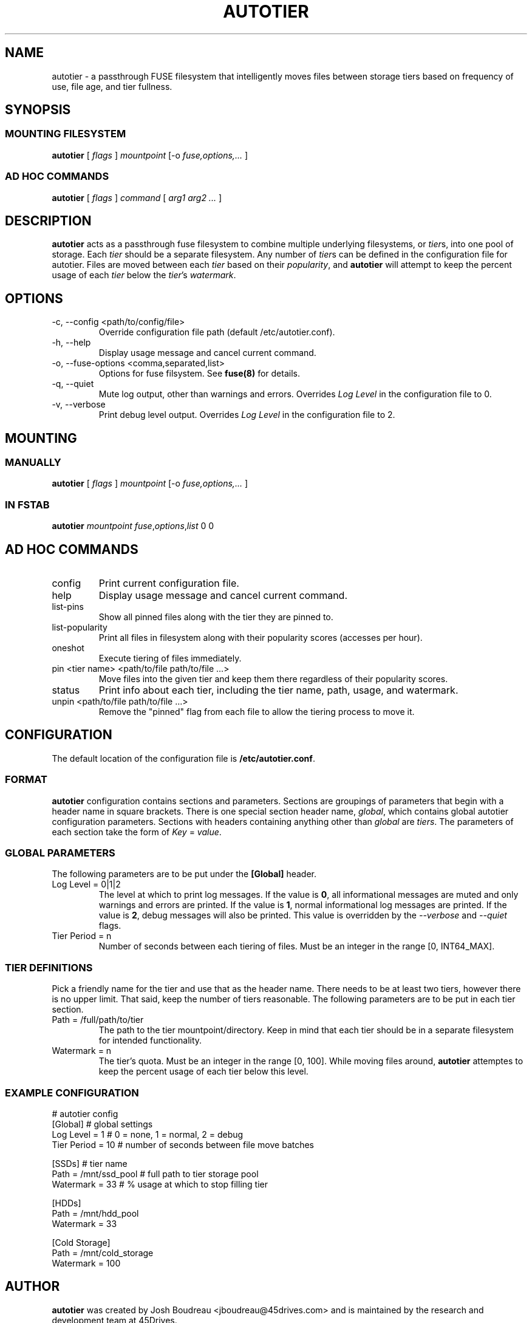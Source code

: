 .\" (C) Copyright 2021 Josh Boudreau <jboudreau@45drives.com>,
.\"
.\" First parameter, NAME, should be all caps
.\" Second parameter, SECTION, should be 1-8, maybe w/ subsection
.\" other parameters are allowed: see man(7), man(1)
.TH AUTOTIER 8 "February 02 2021" "autotier 1.0.0"
.\" Please adjust this date whenever revising the manpage.

.SH NAME
autotier \- a passthrough FUSE filesystem that intelligently moves files
between storage tiers based on frequency of use, file age, and tier fullness.

.SH SYNOPSIS
.SS MOUNTING FILESYSTEM
.B autotier 
[
.I flags
]
.I mountpoint
[-o
.I fuse,options,...
]
.SS AD HOC COMMANDS
.B autotier
[
.I flags
]
.I command
[
.I arg1 arg2 ...
]

.SH DESCRIPTION
.B autotier
acts as a passthrough fuse filesystem to combine multiple underlying filesystems, or
.IR tier s,
into one pool of storage. Each
.I tier
should be a separate filesystem. Any number of
.IR tier s
can be defined in the configuration file for autotier. Files are moved between each
.I tier
based on their
.IR popularity ,
and
.B autotier
will attempt to keep the percent usage of each 
.I tier
below the 
.IR tier 's
.IR watermark .

.SH OPTIONS
.IP "-c, --config <path/to/config/file>"
Override configuration file path (default /etc/autotier.conf).
.IP "-h, --help"
Display usage message and cancel current command.
.IP "-o, --fuse-options <comma,separated,list>"
Options for fuse filsystem. See
.B fuse(8)
for details.
.IP "-q, --quiet"
Mute log output, other than warnings and errors. Overrides
.I Log Level
in the configuration file to 0.
.IP "-v, --verbose"
Print debug level output. Overrides
.I Log Level
in the configuration file to 2.

.SH MOUNTING
.SS MANUALLY
.B autotier
[
.I flags
]
.I mountpoint
[-o
.I fuse,options,...
]
.SS IN FSTAB
.B autotier
.I mountpoint
.IR fuse , options , list
0 0

.SH AD HOC COMMANDS
.IP config
Print current configuration file.
.IP help
Display usage message and cancel current command.
.IP list-pins
Show all pinned files along with the tier they are pinned to.
.IP list-popularity
Print all files in filesystem along with their popularity scores (accesses per hour).
.IP oneshot
Execute tiering of files immediately.
.IP "pin <tier name> <path/to/file path/to/file ...>"
Move files into the given tier and keep them there regardless of their popularity scores.
.IP status
Print info about each tier, including the tier name, path, usage, and watermark.
.IP "unpin <path/to/file path/to/file ...>"
Remove the "pinned" flag from each file to allow the tiering process to move it.

.SH CONFIGURATION
The default location of the configuration file is
.BR /etc/autotier.conf .
.SS FORMAT
.B autotier
configuration contains sections and parameters. Sections are groupings of parameters that
begin with a header name in square brackets. There is one special section header name,
.IR global ,
which contains global autotier configuration parameters. Sections with headers containing anything
other than
.I global
are
.IR tiers .
The parameters of each section take the form of
.I Key
=
.IR value .

.SS GLOBAL PARAMETERS
The following parameters are to be put under the
.B [Global]
header.
.IP "Log Level = 0|1|2"
The level at which to print log messages. If the value is
.BR 0 ,
all informational messages are muted and only warnings and errors are printed. If the value is
.BR 1 ,
normal informational log messages are printed. If the value is
.BR 2 ,
debug messages will also be printed. This value is overridden by the
.I --verbose
and
.I --quiet
flags.
.IP "Tier Period = n"
Number of seconds between each tiering of files. Must be an integer in the range [0, INT64_MAX].

.SS TIER DEFINITIONS
Pick a friendly name for the tier and use that as the header name.
There needs to be at least two tiers, however there is no upper limit. That said, keep the number of tiers reasonable.
The following parameters are to be put in each tier section.
.IP "Path = /full/path/to/tier"
The path to the tier mountpoint/directory. Keep in mind that each tier should be in a
separate filesystem for intended functionality.
.IP "Watermark = n"
The tier's quota. Must be an integer in the range [0, 100]. While moving files around, 
.B autotier
attemptes to keep the percent usage of each tier below this level.

.SS EXAMPLE CONFIGURATION
.br
# autotier config
.br
[Global]               # global settings
.br
Log Level = 1          # 0 = none, 1 = normal, 2 = debug
.br
Tier Period = 10       # number of seconds between file move batches
.PP
[SSDs]                 # tier name
.br
Path = /mnt/ssd_pool   # full path to tier storage pool
.br
Watermark = 33         # % usage at which to stop filling tier
.PP
[HDDs]
.br
Path = /mnt/hdd_pool
.br
Watermark = 33
.PP
[Cold Storage]
.br
Path = /mnt/cold_storage
.br
Watermark = 100
.br

.SH AUTHOR
.B autotier
was created by Josh Boudreau <jboudreau@45drives.com> and is maintained by the research and development team at 45Drives.
